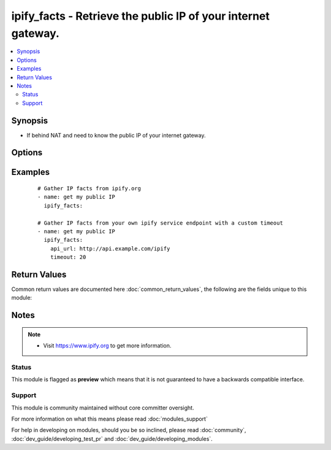 .. _ipify_facts:


ipify_facts - Retrieve the public IP of your internet gateway.
++++++++++++++++++++++++++++++++++++++++++++++++++++++++++++++

.. versionadded:: 2.0


.. contents::
   :local:
   :depth: 2


Synopsis
--------

* If behind NAT and need to know the public IP of your internet gateway.




Options
-------

.. raw:: html

    <table border=1 cellpadding=4>
    <tr>
    <th class="head">parameter</th>
    <th class="head">required</th>
    <th class="head">default</th>
    <th class="head">choices</th>
    <th class="head">comments</th>
    </tr>
                <tr><td>api_url<br/><div style="font-size: small;"></div></td>
    <td>no</td>
    <td>https://api.ipify.org</td>
        <td></td>
        <td><div>URL of the ipify.org API service.</div><div><code>?format=json</code> will be appended per default.</div>        </td></tr>
                <tr><td>timeout<br/><div style="font-size: small;"> (added in 2.3)</div></td>
    <td>no</td>
    <td>10</td>
        <td></td>
        <td><div>HTTP connection timeout in seconds.</div>        </td></tr>
        </table>
    </br>



Examples
--------

 ::

    # Gather IP facts from ipify.org
    - name: get my public IP
      ipify_facts:
    
    # Gather IP facts from your own ipify service endpoint with a custom timeout
    - name: get my public IP
      ipify_facts:
        api_url: http://api.example.com/ipify
        timeout: 20

Return Values
-------------

Common return values are documented here :doc:`common_return_values`, the following are the fields unique to this module:

.. raw:: html

    <table border=1 cellpadding=4>
    <tr>
    <th class="head">name</th>
    <th class="head">description</th>
    <th class="head">returned</th>
    <th class="head">type</th>
    <th class="head">sample</th>
    </tr>

        <tr>
        <td> ipify_public_ip </td>
        <td> Public IP of the internet gateway. </td>
        <td align=center> success </td>
        <td align=center> string </td>
        <td align=center> 1.2.3.4 </td>
    </tr>
        
    </table>
    </br></br>

Notes
-----

.. note::
    - Visit https://www.ipify.org to get more information.



Status
~~~~~~

This module is flagged as **preview** which means that it is not guaranteed to have a backwards compatible interface.


Support
~~~~~~~

This module is community maintained without core committer oversight.

For more information on what this means please read :doc:`modules_support`


For help in developing on modules, should you be so inclined, please read :doc:`community`, :doc:`dev_guide/developing_test_pr` and :doc:`dev_guide/developing_modules`.
